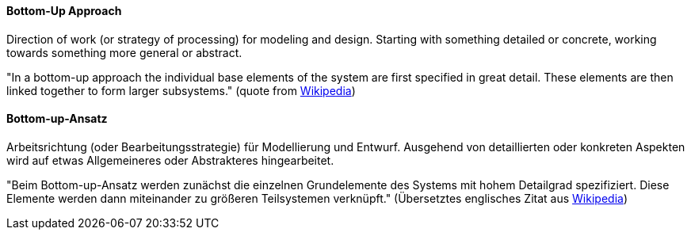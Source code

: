 [#term-bottom-up]

// tag::EN[]
==== Bottom-Up Approach

Direction of work (or strategy of processing) for modeling and design.
Starting with something detailed or concrete,
working towards something more general or abstract.

"In a bottom-up approach the individual base elements of the system are first specified in great detail.
These elements are then linked together to form larger subsystems." (quote from link:https://en.wikipedia.org/wiki/Top-down_and_bottom-up_design[Wikipedia])


// end::EN[]

// tag::DE[]
==== Bottom-up-Ansatz

Arbeitsrichtung (oder Bearbeitungsstrategie) für Modellierung und
Entwurf. Ausgehend von detaillierten oder konkreten Aspekten wird auf
etwas Allgemeineres oder Abstrakteres hingearbeitet.

"Beim Bottom-up-Ansatz werden zunächst die einzelnen Grundelemente des
Systems mit hohem Detailgrad spezifiziert. Diese Elemente werden dann
miteinander zu größeren Teilsystemen verknüpft." (Übersetztes
englisches Zitat aus link:https://en.wikipedia.org/wiki/Top-down_and_bottom-up_design[Wikipedia])


// end::DE[]

